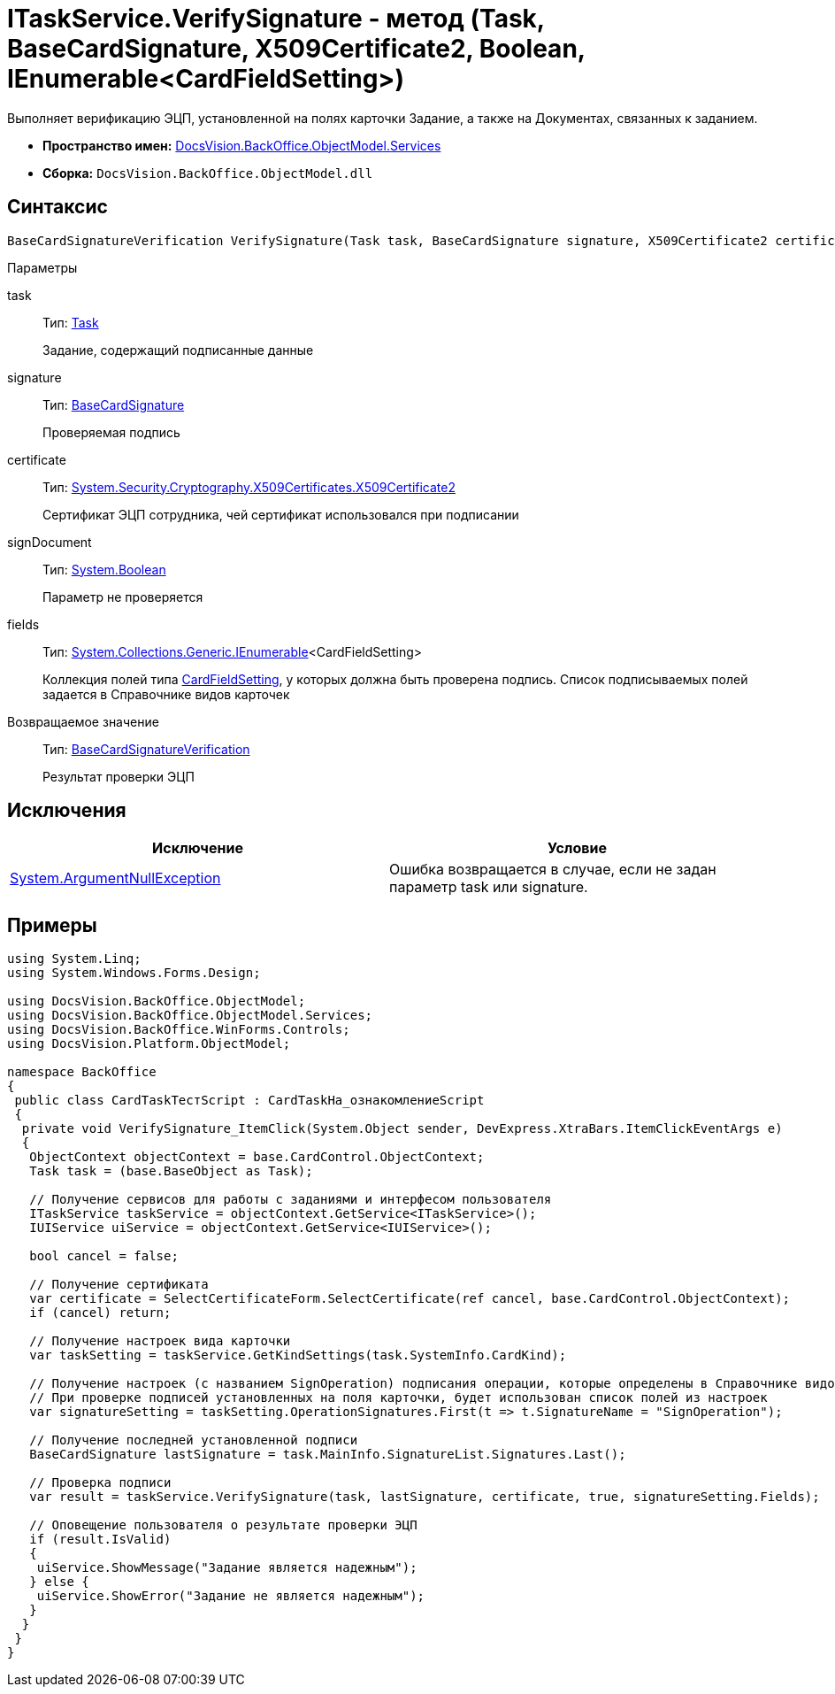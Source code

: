 = ITaskService.VerifySignature - метод (Task, BaseCardSignature, X509Certificate2, Boolean, IEnumerable<CardFieldSetting>)

Выполняет верификацию ЭЦП, установленной на полях карточки Задание, а также на Документах, связанных к заданием.

* *Пространство имен:* xref:api/DocsVision/BackOffice/ObjectModel/Services/Services_NS.adoc[DocsVision.BackOffice.ObjectModel.Services]
* *Сборка:* `DocsVision.BackOffice.ObjectModel.dll`

== Синтаксис

[source,csharp]
----
BaseCardSignatureVerification VerifySignature(Task task, BaseCardSignature signature, X509Certificate2 certificate, bool signDocument, IEnumerable<CardFieldSetting> fields)
----

Параметры

task::
Тип: xref:api/DocsVision/BackOffice/ObjectModel/Task_CL.adoc[Task]
+
Задание, содержащий подписанные данные
signature::
Тип: xref:api/DocsVision/BackOffice/ObjectModel/BaseCardSignature_CL.adoc[BaseCardSignature]
+
Проверяемая подпись
certificate::
Тип: http://msdn.microsoft.com/ru-ru/library/system.security.cryptography.x509certificates.x509certificate2.aspx[System.Security.Cryptography.X509Certificates.X509Certificate2]
+
Сертификат ЭЦП сотрудника, чей сертификат использовался при подписании
signDocument::
Тип: http://msdn.microsoft.com/ru-ru/library/system.boolean.aspx[System.Boolean]
+
Параметр не проверяется
fields::
Тип: http://msdn.microsoft.com/ru-ru/library/9eekhta0.aspx[System.Collections.Generic.IEnumerable]<CardFieldSetting>
+
Коллекция полей типа xref:api/DocsVision/BackOffice/ObjectModel/Services/Entities/KindSetting/CardFieldSetting_CL.adoc[CardFieldSetting], у которых должна быть проверена подпись. Список подписываемых полей задается в Справочнике видов карточек

Возвращаемое значение::
Тип: xref:api/DocsVision/BackOffice/ObjectModel/Services/Entities/BaseCardSignatureVerification_CL.adoc[BaseCardSignatureVerification]
+
Результат проверки ЭЦП

== Исключения

[cols=",",options="header"]
|===
|Исключение |Условие
|http://msdn.microsoft.com/ru-ru/library/system.argumentnullexception.aspx[System.ArgumentNullException] |Ошибка возвращается в случае, если не задан параметр task или signature.
|===

== Примеры

[source,csharp]
----
using System.Linq;
using System.Windows.Forms.Design;

using DocsVision.BackOffice.ObjectModel;
using DocsVision.BackOffice.ObjectModel.Services;
using DocsVision.BackOffice.WinForms.Controls;
using DocsVision.Platform.ObjectModel;

namespace BackOffice
{
 public class CardTaskТестScript : CardTaskНа_ознакомлениеScript
 {
  private void VerifySignature_ItemClick(System.Object sender, DevExpress.XtraBars.ItemClickEventArgs e)
  {
   ObjectContext objectContext = base.CardControl.ObjectContext;
   Task task = (base.BaseObject as Task);

   // Получение сервисов для работы с заданиями и интерфесом пользователя
   ITaskService taskService = objectContext.GetService<ITaskService>();
   IUIService uiService = objectContext.GetService<IUIService>();

   bool cancel = false;

   // Получение сертификата
   var certificate = SelectCertificateForm.SelectCertificate(ref cancel, base.CardControl.ObjectContext);
   if (cancel) return;

   // Получение настроек вида карточки
   var taskSetting = taskService.GetKindSettings(task.SystemInfo.CardKind);

   // Получение настроек (с названием SignOperation) подписания операции, которые определены в Справочнике видов карточек
   // При проверке подписей установленных на поля карточки, будет использован список полей из настроек
   var signatureSetting = taskSetting.OperationSignatures.First(t => t.SignatureName = "SignOperation");

   // Получение последней установленной подписи
   BaseCardSignature lastSignature = task.MainInfo.SignatureList.Signatures.Last();

   // Проверка подписи
   var result = taskService.VerifySignature(task, lastSignature, certificate, true, signatureSetting.Fields);

   // Оповещение пользователя о результате проверки ЭЦП
   if (result.IsValid)
   {
    uiService.ShowMessage("Задание является надежным");
   } else {
    uiService.ShowError("Задание не является надежным");
   }
  }
 }
}
----
